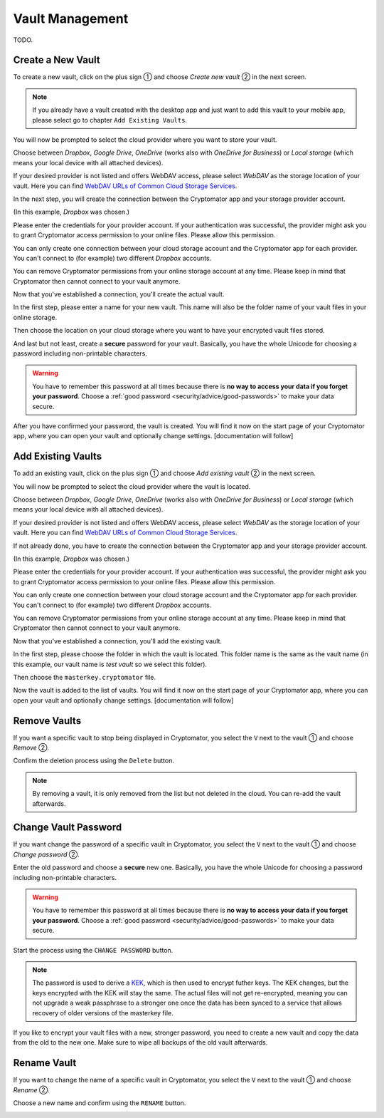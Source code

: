 Vault Management
================

TODO.

.. _android/vault-management/create-a-new-vault:

Create a New Vault
------------------

To create a new vault, click on the plus sign ① and choose *Create new vault* ② in the next screen.

.. image:: ../img/android/create-new-vault-0-start.png
    :alt: How to create a new vault with Android
    :width: 346px

.. image:: ../img/android/create-new-vault-1-select-new-existing.png
    :alt: How to create a new vault with Android
    :width: 346px

.. note::

    If you already have a vault created with the desktop app and just want to add this vault to your mobile app, please select go to chapter ``Add Existing Vaults``.

You will now be prompted to select the cloud provider where you want to store your vault.

Choose between *Dropbox*, *Google Drive*, *OneDrive* (works also with *OneDrive for Business*) or *Local storage* (which means your local device with all attached devices).

If your desired provider is not listed and offers WebDAV access, please select *WebDAV* as the storage location of your vault.
Here you can find `WebDAV URLs of Common Cloud Storage Services <https://community.cryptomator.org/t/webdav-urls-of-common-cloud-storage-services/75>`_.

.. image:: ../img/android/create-new-vault-2-select-provider.png
    :alt: How to create a new vault with Android
    :width: 346px

In the next step, you will create the connection between the Cryptomator app and your storage provider account.

(In this example, *Dropbox* was chosen.)

Please enter the credentials for your provider account.
If your authentication was successful, the provider might ask you to grant Cryptomator access permission to your online files.
Please allow this permission.

.. image:: ../img/android/create-new-vault-3-login-provider.png
    :alt: How to create a new vault with Android
    :width: 346px

.. image:: ../img/android/create-new-vault-4-grant-provider-permission.png
    :alt: How to create a new vault with Android
    :width: 346px

You can only create one connection between your cloud storage account and the Cryptomator app for each provider.
You can't connect to (for example) two different *Dropbox* accounts.

You can remove Cryptomator permissions from your online storage account at any time.
Please keep in mind that Cryptomator then cannot connect to your vault anymore.

Now that you've established a connection, you'll create the actual vault.

In the first step, please enter a name for your new vault.
This name will also be the folder name of your vault files in your online storage.

.. image:: ../img/android/create-new-vault-5-name-vault.png
    :alt: How to create a new vault with Android
    :width: 346px

Then choose the location on your cloud storage where you want to have your encrypted vault files stored.

.. image:: ../img/android/create-new-vault-6-select-path.png
    :alt: How to create a new vault with Android
    :width: 346px

And last but not least, create a **secure** password for your vault.
Basically, you have the whole Unicode for choosing a password including non-printable characters.

.. image:: ../img/android/create-new-vault-7-set-password.png
    :alt: How to create a new vault with Android
    :width: 346px

.. warning::

    You have to remember this password at all times because there is **no way to access your data if you forget your password**.
    Choose a :ref:`good password <security/advice/good-passwords>` to make your data secure.

After you have confirmed your password, the vault is created.
You will find it now on the start page of your Cryptomator app, where you can open your vault and optionally change settings. [documentation will follow]

.. image:: ../img/android/create-new-vault-8-creating-vault.png
    :alt: How to create a new vault with Android
    :width: 346px

.. image:: ../img/android/create-new-vault-9-finish.png
    :alt: How to create a new vault with Android
    :width: 346px

.. _android/vault-management/add-existing-vaults:

Add Existing Vaults
-------------------

To add an existing vault, click on the plus sign ① and choose *Add existing vault* ② in the next screen.

.. image:: ../img/android/add-existing-vault-0-start.png
    :alt: How to add a vault with Android
    :width: 346px

.. image:: ../img/android/add-existing-vault-1-select-add-existing-vault.png
    :alt: How to add a vault with Android
    :width: 346px

You will now be prompted to select the cloud provider where the vault is located.

Choose between *Dropbox*, *Google Drive*, *OneDrive* (works also with *OneDrive for Business*) or *Local storage* (which means your local device with all attached devices).

If your desired provider is not listed and offers WebDAV access, please select *WebDAV* as the storage location of your vault.
Here you can find `WebDAV URLs of Common Cloud Storage Services <https://community.cryptomator.org/t/webdav-urls-of-common-cloud-storage-services/75>`_.

.. image:: ../img/android/add-existing-vault-2-select-provider.png
    :alt: How add a vault with Android
    :width: 346px

If not already done, you have to create the connection between the Cryptomator app and your storage provider account.

(In this example, *Dropbox* was chosen.)

Please enter the credentials for your provider account.
If your authentication was successful, the provider might ask you to grant Cryptomator access permission to your online files.
Please allow this permission.

.. image:: ../img/android/add-existing-vault-3-login-provider.png
    :alt: How to add a vault with Android
    :width: 346px

.. image:: ../img/android/add-existing-vault-4-grant-provider-permission.png
    :alt: How to add a vault with Android
    :width: 346px

You can only create one connection between your cloud storage account and the Cryptomator app for each provider.
You can't connect to (for example) two different *Dropbox* accounts.

You can remove Cryptomator permissions from your online storage account at any time.
Please keep in mind that Cryptomator then cannot connect to your vault anymore.

Now that you've established a connection, you'll add the existing vault.

In the first step, please choose the folder in which the vault is located.
This folder name is the same as the vault name (in this example, our vault name is *test vault* so we select this folder).

.. image:: ../img/android/add-existing-vault-5-choose-folder.png
    :alt: How to add a vault with Android
    :width: 346px

Then choose the ``masterkey.cryptomator`` file.

.. image:: ../img/android/add-existing-vault-6-choose-file.png
    :alt: How to add a vault with Android
    :width: 346px

Now the vault is added to the list of vaults.
You will find it now on the start page of your Cryptomator app, where you can open your vault and optionally change settings. [documentation will follow]

.. image:: ../img/android/add-existing-vault-7-loading.png
    :alt: How add a vault with Android
    :width: 346px

.. image:: ../img/android/add-existing-vault-8-finish.png
    :alt: How add a vault with Android
    :width: 346px

.. _android/vault-management/remove-vaults:

Remove Vaults
-------------

If you want a specific vault to stop being displayed in Cryptomator, you select the ``V`` next to the vault ① and choose *Remove* ②.

.. image:: ../img/android/remove-vault-0-start.png
    :alt: How remove a vault with Android
    :width: 346px

.. image:: ../img/android/remove-vault-1-select-remove-vault.png
    :alt: How remove a vault with Android
    :width: 346px

Confirm the deletion process using the ``Delete`` button.

.. image:: ../img/android/remove-vault-2-confirmation.png
    :alt: How remove a vault with Android
    :width: 346px

.. image:: ../img/android/remove-vault-3-finish.png
    :alt: How remove a vault with Android
    :width: 346px

.. note::

    By removing a vault, it is only removed from the list but not deleted in the cloud.
    You can re-add the vault afterwards.

.. _android/vault-management/change-vault-password:

Change Vault Password
---------------------

If you want change the password of a specific vault in Cryptomator, you select the ``V`` next to the vault ① and choose *Change password* ②.

.. image:: ../img/android/change-password-vault-0-start.png
    :alt: How to change a vault password with Android
    :width: 346px

.. image:: ../img/android/change-password-vault-1-select-change-pw.png
    :alt: How to change a vault password with Android
    :width: 346px

Enter the old password and choose a **secure** new one.
Basically, you have the whole Unicode for choosing a password including non-printable characters.

.. image:: ../img/android/change-password-vault-2-change-password.png
    :alt: How to change a vault password with Android
    :width: 346px

.. warning::

    You have to remember this password at all times because there is **no way to access your data if you forget your password**.
    Choose a :ref:`good password <security/advice/good-passwords>` to make your data secure.

Start the process using the ``CHANGE PASSWORD`` button.

.. image:: ../img/android/change-password-vault-3-changing-pw.png
    :alt: How to change a vault password with Android
    :width: 346px

.. image:: ../img/android/change-password-vault-4-finish.png
    :alt: How to change a vault password with Android
    :width: 346px

.. note::

    The password is used to derive a `KEK <https://en.wikipedia.org/wiki/Glossary*of*cryptographic*keys>`_, which is then used to encrypt futher keys.
    The KEK changes, but the keys encrypted with the KEK will stay the same.
    The actual files will not get re-encrypted, meaning you can not upgrade a weak passphrase to a stronger one once the data has been synced to a service that allows recovery of older versions of the masterkey file.

If you like to encrypt your vault files with a new, stronger password, you need to create a new vault and copy the data from the old to the new one. Make sure to wipe all backups of the old vault afterwards.

.. _android/vault-management/rename-vault:

Rename Vault
------------

If you want to change the name of a specific vault in Cryptomator, you select the ``V`` next to the vault ① and choose *Rename* ②.

.. image:: ../img/android/rename-vault-0-start.png
    :alt: How to rename a vault with Android
    :width: 346px

.. image:: ../img/android/rename-vault-1-select-rename.png
    :alt: How to rename a vault with Android
    :width: 346px

Choose a new name and confirm using the ``RENAME`` button.

.. image:: ../img/android/rename-vault-3-renameing.png
    :alt: How to rename a vault with Android
    :width: 346px

.. image:: ../img/android/rename-vault-4-finish.png
    :alt: How to rename a vault with Android
    :width: 346px
